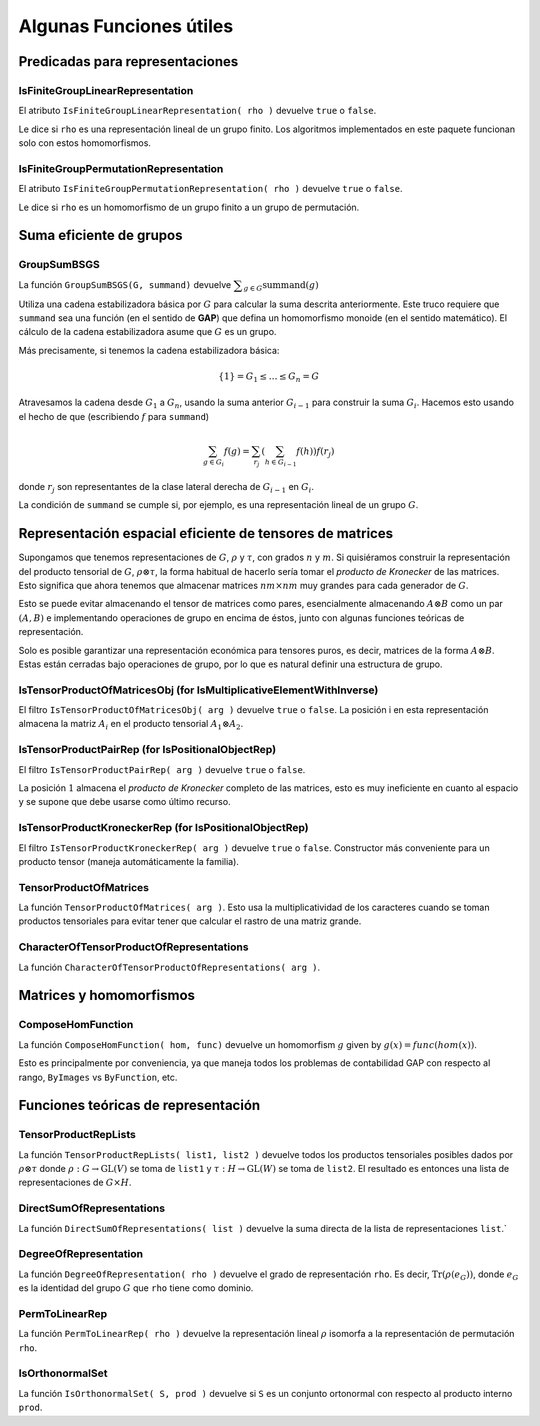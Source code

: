 .. role:: underline
    :class: underline

Algunas Funciones útiles
=======================================================

Predicadas para representaciones
-------------------------------------------------------

IsFiniteGroupLinearRepresentation
~~~~~~~~~~~~~~~~~~~~~~~~~~~~~~~~~~~~~~~~~~~~~~~~~~~~~~~

El atributo ``IsFiniteGroupLinearRepresentation( rho )`` devuelve ``true`` o ``false``.

Le dice si ``rho`` es una representación lineal de un grupo finito. Los algoritmos implementados en este paquete funcionan solo con estos homomorfismos.


IsFiniteGroupPermutationRepresentation
~~~~~~~~~~~~~~~~~~~~~~~~~~~~~~~~~~~~~~~~~~~~~~~~~~~~~~~

El atributo ``IsFiniteGroupPermutationRepresentation( rho )`` devuelve ``true`` o ``false``.

Le dice si ``rho`` es un homomorfismo de un grupo finito a un grupo de permutación.

Suma eficiente de grupos
-------------------------------------------------------

GroupSumBSGS
~~~~~~~~~~~~~~~~~~~~~~~~~~~~~~~~~~~~~~~~~~~~~~~~~~~~~~~

La función ``GroupSumBSGS(G, summand)`` devuelve :math:`\displaystyle\sum_{g \in G} \text{summand}(g)`

Utiliza una cadena estabilizadora básica por :math:`G` para calcular la suma descrita anteriormente. Este truco requiere que ``summand`` sea una función (en el sentido de **GAP**) que defina un homomorfismo monoide (en el sentido matemático). El cálculo de la cadena estabilizadora asume que :math:`G` es un grupo.

Más precisamente, si tenemos la cadena estabilizadora básica:

.. math::

    \{1\} = G_{1} \leq \ldots \leq G_{n} = G

Atravesamos la cadena desde :math:`G_{1}` a :math:`G_{n}`, usando la suma anterior :math:`G_{i-1}` para construir la suma :math:`G_{i}`. Hacemos esto usando el hecho de que (escribiendo :math:`f` para ``summand``)

.. math::

    \sum_{g \in G_i} f(g) = \sum_{r_j} \left(\sum_{h \in G_{i-1}} f(h)\right) f(r_j)

donde :math:`r_j` son representantes de la clase lateral derecha de :math:`G_ {i-1}` en :math:`G_{i}`.

La condición de ``summand`` se cumple si, por ejemplo, es una representación lineal de un grupo :math:`G`.



Representación espacial eficiente de tensores de matrices
-----------------------------------------------------------

Supongamos que tenemos representaciones de :math:`G`, :math:`\rho` y :math:`\tau`, con grados :math:`n` y :math:`m`. Si quisiéramos construir la representación del producto tensorial de :math:`G`, :math:`\rho \otimes \tau`, la forma habitual de hacerlo sería tomar el *producto de Kronecker* de las matrices. Esto significa que ahora tenemos que almacenar matrices :math:`nm \times nm` muy grandes para cada generador de :math:`G`.

Esto se puede evitar almacenando el tensor de matrices como pares, esencialmente almacenando :math:`A \otimes B` como un par :math:`(A, B)` e implementando operaciones de grupo en encima de éstos, junto con algunas funciones teóricas de representación.

Solo es posible garantizar una representación económica para tensores puros, es decir, matrices de la forma :math:`A \otimes B`. Estas están cerradas bajo operaciones de grupo, por lo que es natural definir una estructura de grupo.

IsTensorProductOfMatricesObj (for IsMultiplicativeElementWithInverse)
~~~~~~~~~~~~~~~~~~~~~~~~~~~~~~~~~~~~~~~~~~~~~~~~~~~~~~~~~~~~~~~~~~~~~~

El filtro ``IsTensorProductOfMatricesObj( arg )`` devuelve ``true`` o ``false``. La posición i en esta representación almacena la matriz :math:`A_{i}` en el producto tensorial :math:`A_{1} \otimes A_{2}`.

IsTensorProductPairRep (for IsPositionalObjectRep)
~~~~~~~~~~~~~~~~~~~~~~~~~~~~~~~~~~~~~~~~~~~~~~~~~~~~~~~~

El filtro ``IsTensorProductPairRep( arg )`` devuelve ``true`` o ``false``.

La posición :math:`1` almacena el *producto de Kronecker* completo de las matrices, esto es muy ineficiente en cuanto al espacio y se supone que debe usarse como último recurso.

IsTensorProductKroneckerRep (for IsPositionalObjectRep)
~~~~~~~~~~~~~~~~~~~~~~~~~~~~~~~~~~~~~~~~~~~~~~~~~~~~~~~~

El filtro ``IsTensorProductKroneckerRep( arg )`` devuelve ``true`` o ``false``. Constructor más conveniente para un producto tensor (maneja automáticamente la familia).

TensorProductOfMatrices
~~~~~~~~~~~~~~~~~~~~~~~~~~~~~~~~~~~~~~~~~~~~~~~~~~~~~~~~

La función ``TensorProductOfMatrices( arg )``. Esto usa la multiplicatividad de los caracteres cuando se toman productos tensoriales para evitar tener que calcular el rastro de una matriz grande.

CharacterOfTensorProductOfRepresentations
~~~~~~~~~~~~~~~~~~~~~~~~~~~~~~~~~~~~~~~~~~~~~~~~~~~~~~~~

La función ``CharacterOfTensorProductOfRepresentations( arg )``.


Matrices y homomorfismos
-----------------------------------------------------------

ComposeHomFunction
~~~~~~~~~~~~~~~~~~~~~~~~~~~~~~~~~~~~~~~~~~~~~~~~~~~~~~~~

La función ``ComposeHomFunction( hom, func)`` devuelve un homomorfism :math:`g` given by :math:`g(x) = func(hom(x))`.

Esto es principalmente por conveniencia, ya que maneja todos los problemas de contabilidad GAP con respecto al rango, ``ByImages`` vs ``ByFunction``, etc.

Funciones teóricas de representación
-----------------------------------------------------------

TensorProductRepLists
~~~~~~~~~~~~~~~~~~~~~~~~~~~~~~~~~~~~~~~~~~~~~~~~~~~~~~~~

La función ``TensorProductRepLists( list1, list2 )`` devuelve todos los productos tensoriales posibles dados por :math:`\rho \otimes \tau` donde :math:`\rho : G \to \mbox{GL}(V)` se toma de ``list1`` y :math:`\tau : H \to \mbox{GL}(W)` se toma de ``list2``. El resultado es entonces una lista de representaciones de :math:`G \times H`.

DirectSumOfRepresentations
~~~~~~~~~~~~~~~~~~~~~~~~~~~~~~~~~~~~~~~~~~~~~~~~~~~~~~~~

La función ``DirectSumOfRepresentations( list )`` devuelve la suma directa de la lista de representaciones ``list``.`

DegreeOfRepresentation
~~~~~~~~~~~~~~~~~~~~~~~~~~~~~~~~~~~~~~~~~~~~~~~~~~~~~~~~

La función ``DegreeOfRepresentation( rho )`` devuelve el grado de representación ``rho``. Es decir, :math:`\text{Tr}(\rho(e_G))`, donde :math:`e_G` es la identidad del grupo :math:`G` que ``rho`` tiene como dominio.

PermToLinearRep
~~~~~~~~~~~~~~~~~~~~~~~~~~~~~~~~~~~~~~~~~~~~~~~~~~~~~~~~

La función ``PermToLinearRep( rho )`` devuelve la representación lineal :math:`\rho` isomorfa a la representación de permutación ``rho``.

IsOrthonormalSet
~~~~~~~~~~~~~~~~~~~~~~~~~~~~~~~~~~~~~~~~~~~~~~~~~~~~~~~~

La función ``IsOrthonormalSet( S, prod )`` devuelve si ``S`` es un conjunto ortonormal con respecto al producto interno ``prod``.



